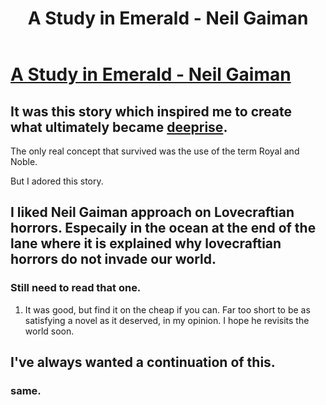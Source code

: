 #+TITLE: A Study in Emerald - Neil Gaiman

* [[http://www.neilgaiman.com/mediafiles/exclusive/shortstories/emerald.pdf][A Study in Emerald - Neil Gaiman]]
:PROPERTIES:
:Author: blazinghand
:Score: 24
:DateUnix: 1456038190.0
:DateShort: 2016-Feb-21
:END:

** It was this story which inspired me to create what ultimately became [[http://tvtropes.org/pmwiki/pmwiki.php/Webcomic/DeepRise][deeprise]].

The only real concept that survived was the use of the term Royal and Noble.

But I adored this story.
:PROPERTIES:
:Author: Nighzmarquls
:Score: 3
:DateUnix: 1456050960.0
:DateShort: 2016-Feb-21
:END:


** I liked Neil Gaiman approach on Lovecraftian horrors. Especaily in the ocean at the end of the lane where it is explained why lovecraftian horrors do not invade our world.
:PROPERTIES:
:Author: hoja_nasredin
:Score: 3
:DateUnix: 1456066510.0
:DateShort: 2016-Feb-21
:END:

*** Still need to read that one.
:PROPERTIES:
:Author: Nighzmarquls
:Score: 1
:DateUnix: 1456075572.0
:DateShort: 2016-Feb-21
:END:

**** It was good, but find it on the cheap if you can. Far too short to be as satisfying a novel as it deserved, in my opinion. I hope he revisits the world soon.
:PROPERTIES:
:Author: DaystarEld
:Score: 2
:DateUnix: 1456077922.0
:DateShort: 2016-Feb-21
:END:


** I've always wanted a continuation of this.
:PROPERTIES:
:Author: chaosmosis
:Score: 3
:DateUnix: 1456101204.0
:DateShort: 2016-Feb-22
:END:

*** same.
:PROPERTIES:
:Author: Nighzmarquls
:Score: 2
:DateUnix: 1456120910.0
:DateShort: 2016-Feb-22
:END:

